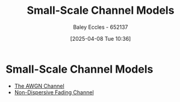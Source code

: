 :PROPERTIES:
:ID:       f5e91bf8-bad0-4234-8be8-f792b5970d17
:END:
#+title: Small-Scale Channel Models
#+date: [2025-04-08 Tue 10:36]
#+AUTHOR: Baley Eccles - 652137
#+STARTUP: latexpreview

* Small-Scale Channel Models

- [[id:f043ac02-9b06-42f2-b9cd-ad32801de2ed][The AWGN Channel]]
- [[id:788c38cf-cc37-463b-84d6-a40be1715904][Non-Dispersive Fading Channel]]
